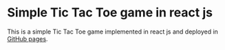 * Simple Tic Tac Toe game in react js

This is a simple Tic Tac Toe game implemented in react js and deployed in [[https://tasosfrago.github.io/tic_tac_toe/][GitHub pages]].
